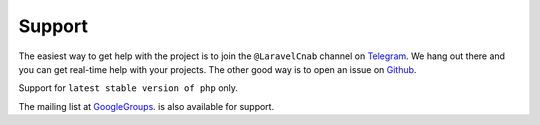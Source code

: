 Support
=======

The easiest way to get help with the project is to join the ``@LaravelCnab``
channel on Telegram_. We hang out there and you can get real-time help with
your projects.  The other good way is to open an issue on Github_.

Support for ``latest stable version of php`` only.

The mailing list at GoogleGroups_. is also available for support.

.. _Github: http://github.com/vinicciusguedes/laravel-cnab/issues
.. _Telegram: https://telegram.me/LaravelCnab
.. _GoogleGroups: https://groups.google.com/forum/#!forum/laravel-cnab